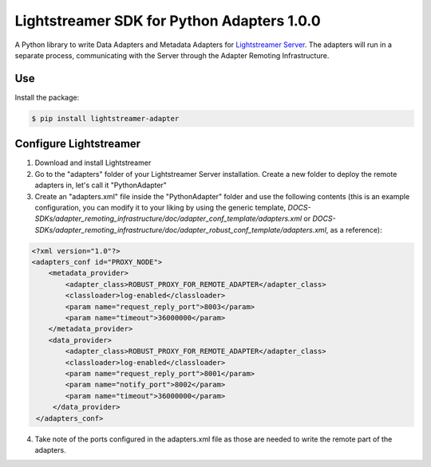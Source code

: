 Lightstreamer SDK for Python Adapters 1.0.0
===========================================

A Python library to  write Data Adapters and Metadata Adapters for `Lightstreamer Server`_.
The adapters will run in a separate process, communicating with the Server through the Adapter Remoting Infrastructure.

Use
---
Install the package:

.. code-block:: bash

   $ pip install lightstreamer-adapter

Configure Lightstreamer
-----------------------

1) Download and install Lightstreamer
2) Go to the "adapters" folder of your Lightstreamer Server installation. Create a new folder to deploy the remote adapters in, let's call it "PythonAdapter"
3) Create an "adapters.xml" file inside the "PythonAdapter" folder and use the following contents (this is an example configuration, you can modify it to your liking by using the generic template, `DOCS-SDKs/adapter_remoting_infrastructure/doc/adapter_conf_template/adapters.xml` or `DOCS-SDKs/adapter_remoting_infrastructure/doc/adapter_robust_conf_template/adapters.xml`, as a reference):

.. code-block:: xml

   <?xml version="1.0"?>
   <adapters_conf id="PROXY_NODE">
       <metadata_provider>
           <adapter_class>ROBUST_PROXY_FOR_REMOTE_ADAPTER</adapter_class>
           <classloader>log-enabled</classloader>
           <param name="request_reply_port">8003</param>
           <param name="timeout">36000000</param>
       </metadata_provider>
       <data_provider>
           <adapter_class>ROBUST_PROXY_FOR_REMOTE_ADAPTER</adapter_class>
           <classloader>log-enabled</classloader>
           <param name="request_reply_port">8001</param>
           <param name="notify_port">8002</param>
           <param name="timeout">36000000</param>
        </data_provider>
    </adapters_conf>
4) Take note of the ports configured in the adapters.xml file as those are needed to write the remote part of the adapters.

.. _Lightstreamer Server: http://www.lightstreamer.com
